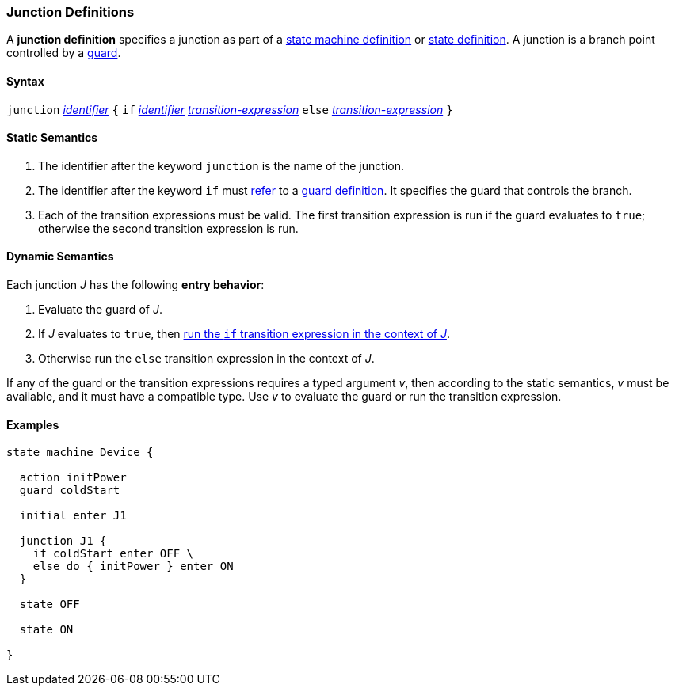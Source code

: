 === Junction Definitions

A *junction definition* specifies a junction as part of a
<<Definitions_State-Machine-Definitions,state machine definition>>
or
<<State-Machine-Behavior-Elements_State-Definitions,state definition>>.
A junction is a branch point controlled by a
<<State-Machine-Behavior-Elements_Guard-Definitions,guard>>.

==== Syntax

`junction` <<Lexical-Elements_Identifiers,_identifier_>>
`{`
`if` <<Lexical-Elements_Identifiers,_identifier_>> <<State-Machine-Behavior-Elements_Transition-Expressions,_transition-expression_>>
`else` <<State-Machine-Behavior-Elements_Transition-Expressions,_transition-expression_>>
`}`

==== Static Semantics

. The identifier after the keyword `junction` is the name of the junction. 

. The identifier after the keyword `if` must
<<Definitions_State-Machine-Definitions_Static-Semantics_Scoping-of-Names,refer>>
to a
<<State-Machine-Behavior-Elements_Guard-Definitions,guard definition>>.
It specifies the guard that controls the branch.

. Each of the transition expressions must be valid.
The first transition expression is run if the guard evaluates to `true`;
otherwise the second transition expression is run.

==== Dynamic Semantics

Each junction _J_ has the following *entry behavior*:

. Evaluate the guard of _J_.

. If _J_ evaluates to `true`, then
<<State-Machine-Behavior-Elements_Transition-Expressions_Dynamic-Semantics,
run the `if` transition expression in the context of _J_>>.

. Otherwise run the `else` transition expression in the context of _J_.

If any of the guard or the transition expressions requires a typed argument
_v_, then according to the static semantics, _v_ must be available,
and it must have a compatible type.
Use _v_ to evaluate the guard or run the transition expression.

==== Examples

[source,fpp]
----
state machine Device {

  action initPower
  guard coldStart

  initial enter J1

  junction J1 {
    if coldStart enter OFF \
    else do { initPower } enter ON
  }

  state OFF

  state ON

}
----
